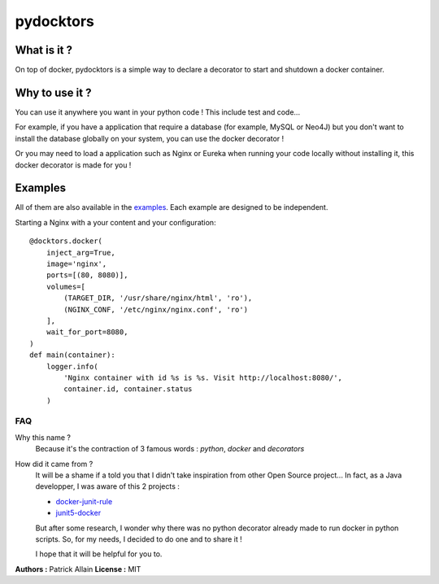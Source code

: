 ==========
pydocktors
==========

.. image:: https://travis-ci.org/Patouche/pydocktors.svg?branch=developpment
    :target: https://travis-ci.org/Patouche/pydocktors
.. image:: https://codecov.io/gh/Patouche/pydocktors/branch/developpment/graph/badge.svg
    :target: https://codecov.io/gh/Patouche/pydocktors
.. image:: https://img.shields.io/pypi/v/pydocktors.svg
    :target: https://pypi.python.org/pypi/pydocktors

------------
What is it ?
------------

On top of docker, pydocktors is a simple way to declare a decorator to start and shutdown a docker container.

---------------
Why to use it ?
---------------

You can use it anywhere you want in your python code ! This include test and code...

For example, if you have a application that require a database (for example, MySQL or Neo4J) but you don't want to install the database globally on your system, you can use the docker decorator !

Or you may need to load a application such as Nginx or Eureka when running your code locally without installing it, this docker decorator is made for you !

--------
Examples
--------

All of them are also available in the `examples <./examples/README.md>`_. Each example are designed to be independent.

Starting a Nginx with a your content and your configuration::

    @docktors.docker(
        inject_arg=True,
        image='nginx',
        ports=[(80, 8080)],
        volumes=[
            (TARGET_DIR, '/usr/share/nginx/html', 'ro'),
            (NGINX_CONF, '/etc/nginx/nginx.conf', 'ro')
        ],
        wait_for_port=8080,
    )
    def main(container):
        logger.info(
            'Nginx container with id %s is %s. Visit http://localhost:8080/',
            container.id, container.status
        )

FAQ
---

Why this name ?
    Because it's the contraction of 3 famous words : *python*, *docker* and *decorators*

How did it came from ?
    It will be a shame if a told you that I didn't take inspiration from other Open Source project...
    In fact, as a Java developper, I was aware of this 2 projects :

    - `docker-junit-rule <https://github.com/geowarin/docker-junit-rule>`_
    - `junit5-docker <https://github.com/FaustXVI/junit5-docker>`_

    But after some research, I wonder why there was no python decorator already made to run docker in python scripts.
    So, for my needs, I decided to do one and to share it !

    I hope that it will be helpful for you to.

**Authors :** Patrick Allain
**License :** MIT
